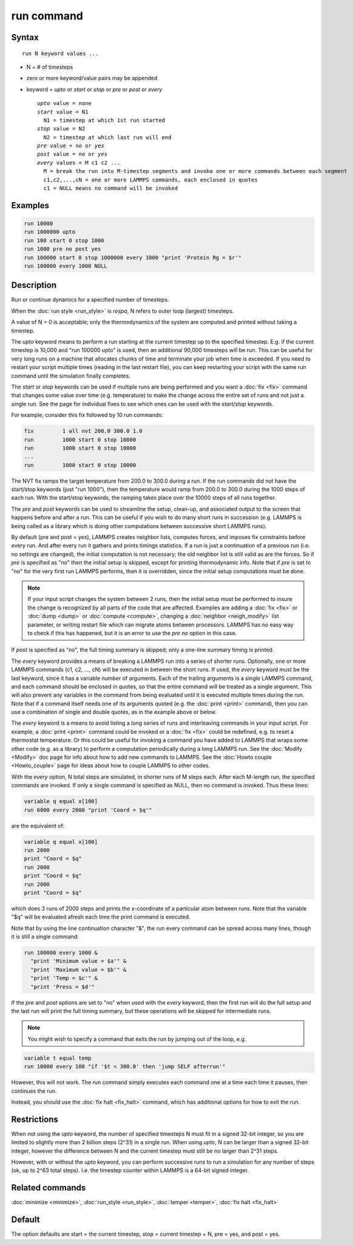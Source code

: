 .. index:: run

run command
===========

Syntax
""""""

.. parsed-literal::

   run N keyword values ...

* N = # of timesteps
* zero or more keyword/value pairs may be appended
* keyword = *upto* or *start* or *stop* or *pre* or *post* or *every*

  .. parsed-literal::

       *upto* value = none
       *start* value = N1
         N1 = timestep at which 1st run started
       *stop* value = N2
         N2 = timestep at which last run will end
       *pre* value = *no* or *yes*
       *post* value = *no* or *yes*
       *every* values = M c1 c2 ...
         M = break the run into M-timestep segments and invoke one or more commands between each segment
         c1,c2,...,cN = one or more LAMMPS commands, each enclosed in quotes
         c1 = NULL means no command will be invoked

Examples
""""""""

.. code-block:: LAMMPS

   run 10000
   run 1000000 upto
   run 100 start 0 stop 1000
   run 1000 pre no post yes
   run 100000 start 0 stop 1000000 every 1000 "print 'Protein Rg = $r'"
   run 100000 every 1000 NULL

Description
"""""""""""

Run or continue dynamics for a specified number of timesteps.

When the :doc:`run style <run_style>` is *respa*, N refers to outer
loop (largest) timesteps.

A value of N = 0 is acceptable; only the thermodynamics of the system
are computed and printed without taking a timestep.

The *upto* keyword means to perform a run starting at the current
timestep up to the specified timestep.  E.g. if the current timestep
is 10,000 and "run 100000 upto" is used, then an additional 90,000
timesteps will be run.  This can be useful for very long runs on a
machine that allocates chunks of time and terminate your job when time
is exceeded.  If you need to restart your script multiple times
(reading in the last restart file), you can keep restarting your
script with the same run command until the simulation finally
completes.

The *start* or *stop* keywords can be used if multiple runs are being
performed and you want a :doc:`fix <fix>` command that changes some
value over time (e.g. temperature) to make the change across the
entire set of runs and not just a single run.  See the page for
individual fixes to see which ones can be used with the *start/stop*
keywords.

For example, consider this fix followed by 10 run commands:

.. code-block:: LAMMPS

   fix         1 all nvt 200.0 300.0 1.0
   run         1000 start 0 stop 10000
   run         1000 start 0 stop 10000
   ...
   run         1000 start 0 stop 10000

The NVT fix ramps the target temperature from 200.0 to 300.0 during a
run.  If the run commands did not have the start/stop keywords (just
"run 1000"), then the temperature would ramp from 200.0 to 300.0
during the 1000 steps of each run.  With the start/stop keywords, the
ramping takes place over the 10000 steps of all runs together.

The *pre* and *post* keywords can be used to streamline the setup,
clean-up, and associated output to the screen that happens before and
after a run.  This can be useful if you wish to do many short runs in
succession (e.g. LAMMPS is being called as a library which is doing
other computations between successive short LAMMPS runs).

By default (pre and post = yes), LAMMPS creates neighbor lists,
computes forces, and imposes fix constraints before every run.  And
after every run it gathers and prints timings statistics.  If a run is
just a continuation of a previous run (i.e. no settings are changed),
the initial computation is not necessary; the old neighbor list is
still valid as are the forces.  So if *pre* is specified as "no" then
the initial setup is skipped, except for printing thermodynamic info.
Note that if *pre* is set to "no" for the very first run LAMMPS
performs, then it is overridden, since the initial setup computations
must be done.

.. note::

   If your input script changes the system between 2 runs, then the
   initial setup must be performed to insure the change is recognized by
   all parts of the code that are affected.  Examples are adding a
   :doc:`fix <fix>` or :doc:`dump <dump>` or :doc:`compute <compute>`, changing
   a :doc:`neighbor <neigh_modify>` list parameter, or writing restart file
   which can migrate atoms between processors.  LAMMPS has no easy way to
   check if this has happened, but it is an error to use the *pre no*
   option in this case.

If *post* is specified as "no", the full timing summary is skipped;
only a one-line summary timing is printed.

The *every* keyword provides a means of breaking a LAMMPS run into a
series of shorter runs.  Optionally, one or more LAMMPS commands (c1,
c2, ..., cN) will be executed in between the short runs.  If used, the
*every* keyword must be the last keyword, since it has a variable
number of arguments.  Each of the trailing arguments is a single
LAMMPS command, and each command should be enclosed in quotes, so that
the entire command will be treated as a single argument.  This will
also prevent any variables in the command from being evaluated until
it is executed multiple times during the run.  Note that if a command
itself needs one of its arguments quoted (e.g. the :doc:`print <print>`
command), then you can use a combination of single and double quotes,
as in the example above or below.

The *every* keyword is a means to avoid listing a long series of runs
and interleaving commands in your input script.  For example, a
:doc:`print <print>` command could be invoked or a :doc:`fix <fix>` could
be redefined, e.g. to reset a thermostat temperature.  Or this could
be useful for invoking a command you have added to LAMMPS that wraps
some other code (e.g. as a library) to perform a computation
periodically during a long LAMMPS run.  See the :doc:`Modify <Modify>`
doc page for info about how to add new commands to LAMMPS.  See the
:doc:`Howto couple <Howto_couple>` page for ideas about how to
couple LAMMPS to other codes.

With the *every* option, N total steps are simulated, in shorter runs
of M steps each.  After each M-length run, the specified commands are
invoked.  If only a single command is specified as NULL, then no
command is invoked.  Thus these lines:

.. code-block:: LAMMPS

   variable q equal x[100]
   run 6000 every 2000 "print 'Coord = $q'"

are the equivalent of:

.. code-block:: LAMMPS

   variable q equal x[100]
   run 2000
   print "Coord = $q"
   run 2000
   print "Coord = $q"
   run 2000
   print "Coord = $q"

which does 3 runs of 2000 steps and prints the x-coordinate of a
particular atom between runs.  Note that the variable "$q" will
be evaluated afresh each time the print command is executed.

Note that by using the line continuation character "&", the run every
command can be spread across many lines, though it is still a single
command:

.. code-block:: LAMMPS

   run 100000 every 1000 &
     "print 'Minimum value = $a'" &
     "print 'Maximum value = $b'" &
     "print 'Temp = $c'" &
     "print 'Press = $d'"

If the *pre* and *post* options are set to "no" when used with the
*every* keyword, then the first run will do the full setup and the last
run will print the full timing summary, but these operations will be
skipped for intermediate runs.

.. note::

   You might wish to specify a command that exits the run by
   jumping out of the loop, e.g.

.. code-block:: LAMMPS

   variable t equal temp
   run 10000 every 100 "if '$t < 300.0' then 'jump SELF afterrun'"

However, this will not work.  The run command simply executes each
command one at a time each time it pauses, then continues the run.

Instead, you should use the :doc:`fix halt <fix_halt>` command, which
has additional options for how to exit the run.

Restrictions
""""""""""""

When not using the *upto* keyword, the number of specified timesteps N
must fit in a signed 32-bit integer, so you are limited to slightly
more than 2 billion steps (2\^31) in a single run.  When using *upto*,
N can be larger than a signed 32-bit integer, however the difference
between N and the current timestep must still be no larger than
2\^31 steps.

However, with or without the *upto* keyword, you can perform
successive runs to run a simulation for any number of steps (ok, up to
2\^63 total steps).  I.e. the timestep counter within LAMMPS is a
64-bit signed integer.

Related commands
""""""""""""""""

:doc:`minimize <minimize>`, :doc:`run_style <run_style>`,
:doc:`temper <temper>`, :doc:`fix halt <fix_halt>`

Default
"""""""

The option defaults are start = the current timestep, stop = current
timestep + N, pre = yes, and post = yes.
